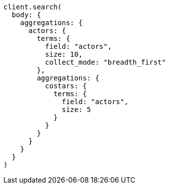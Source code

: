 [source, ruby]
----
client.search(
  body: {
    aggregations: {
      actors: {
        terms: {
          field: "actors",
          size: 10,
          collect_mode: "breadth_first"
        },
        aggregations: {
          costars: {
            terms: {
              field: "actors",
              size: 5
            }
          }
        }
      }
    }
  }
)
----